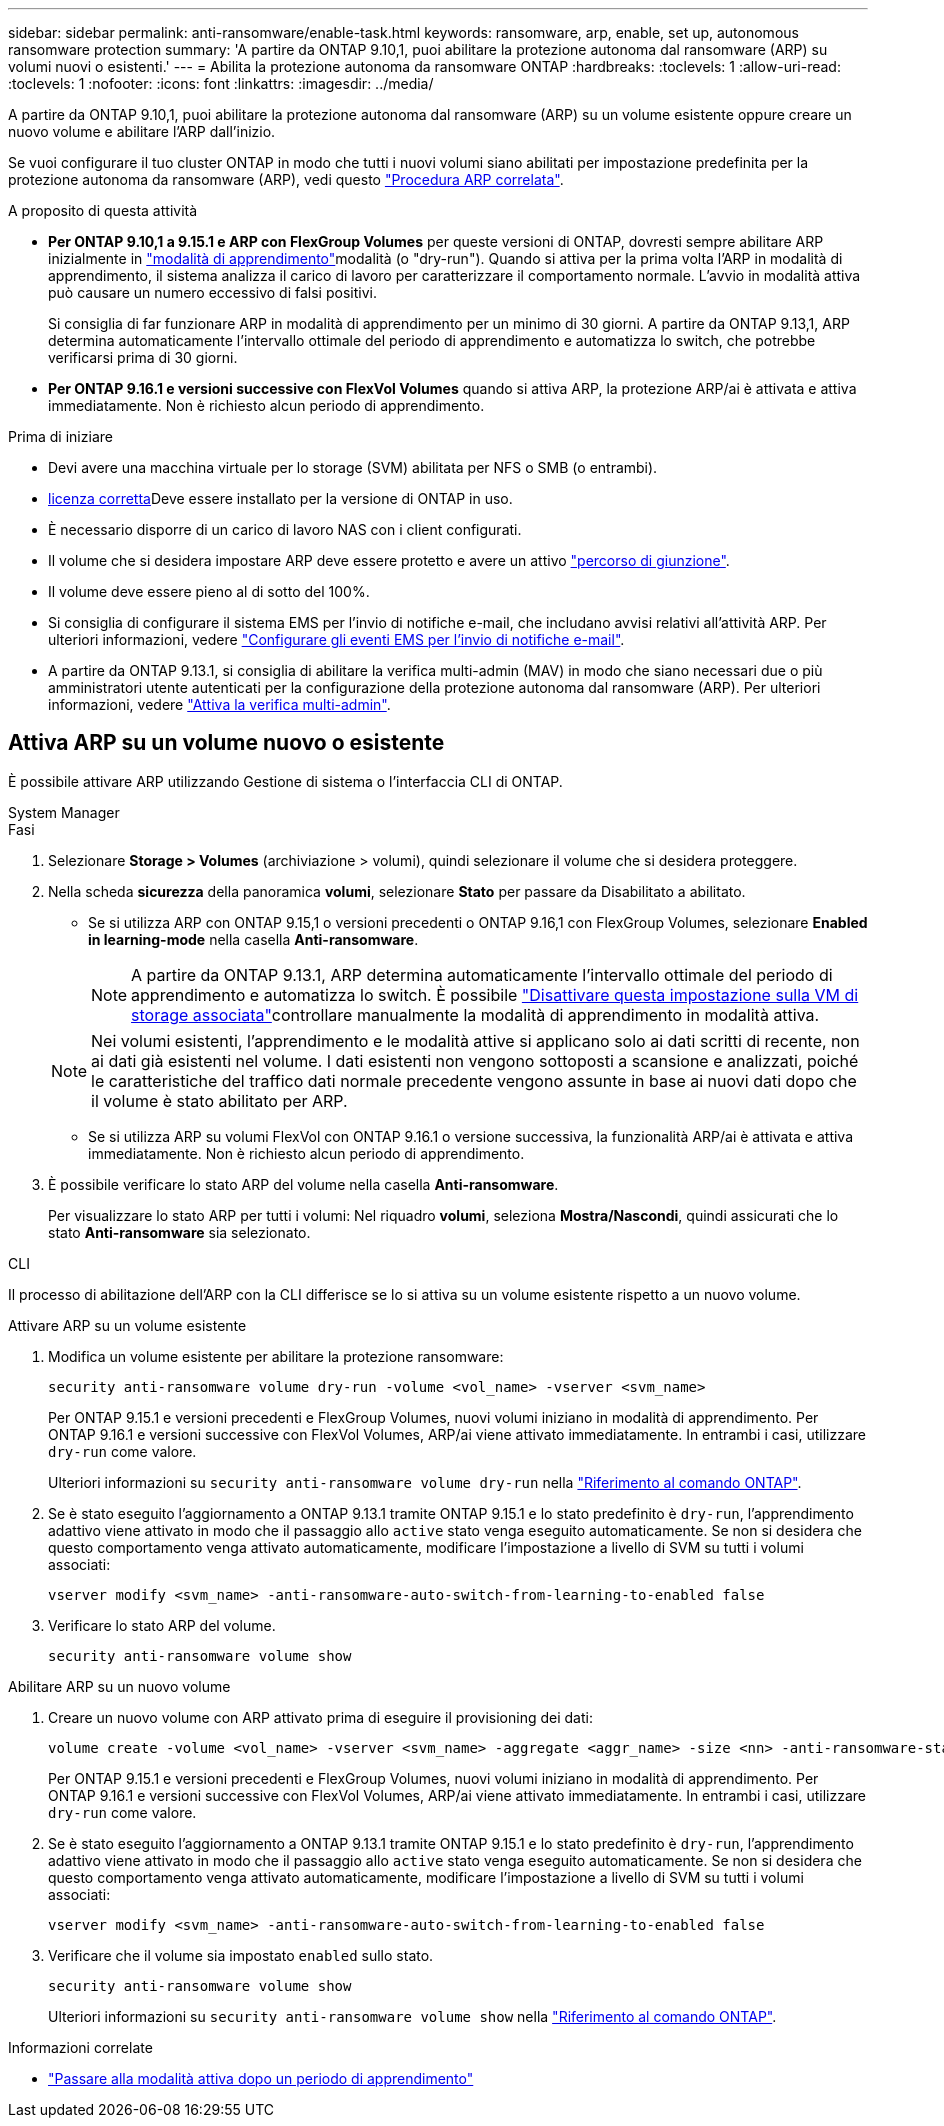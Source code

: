 ---
sidebar: sidebar 
permalink: anti-ransomware/enable-task.html 
keywords: ransomware, arp, enable, set up, autonomous ransomware protection 
summary: 'A partire da ONTAP 9.10,1, puoi abilitare la protezione autonoma dal ransomware (ARP) su volumi nuovi o esistenti.' 
---
= Abilita la protezione autonoma da ransomware ONTAP
:hardbreaks:
:toclevels: 1
:allow-uri-read: 
:toclevels: 1
:nofooter: 
:icons: font
:linkattrs: 
:imagesdir: ../media/


[role="lead"]
A partire da ONTAP 9.10,1, puoi abilitare la protezione autonoma dal ransomware (ARP) su un volume esistente oppure creare un nuovo volume e abilitare l'ARP dall'inizio.

Se vuoi configurare il tuo cluster ONTAP in modo che tutti i nuovi volumi siano abilitati per impostazione predefinita per la protezione autonoma da ransomware (ARP), vedi questo link:enable-default-task.html["Procedura ARP correlata"].

.A proposito di questa attività
* *Per ONTAP 9.10,1 a 9.15.1 e ARP con FlexGroup Volumes* per queste versioni di ONTAP, dovresti sempre abilitare ARP inizialmente in link:index.html#learning-and-active-modes["modalità di apprendimento"]modalità (o "dry-run"). Quando si attiva per la prima volta l'ARP in modalità di apprendimento, il sistema analizza il carico di lavoro per caratterizzare il comportamento normale. L'avvio in modalità attiva può causare un numero eccessivo di falsi positivi.
+
Si consiglia di far funzionare ARP in modalità di apprendimento per un minimo di 30 giorni. A partire da ONTAP 9.13,1, ARP determina automaticamente l'intervallo ottimale del periodo di apprendimento e automatizza lo switch, che potrebbe verificarsi prima di 30 giorni.

* *Per ONTAP 9.16.1 e versioni successive con FlexVol Volumes* quando si attiva ARP, la protezione ARP/ai è attivata e attiva immediatamente. Non è richiesto alcun periodo di apprendimento.


.Prima di iniziare
* Devi avere una macchina virtuale per lo storage (SVM) abilitata per NFS o SMB (o entrambi).
* xref:index.html#licenses-and-enablement[licenza corretta]Deve essere installato per la versione di ONTAP in uso.
* È necessario disporre di un carico di lavoro NAS con i client configurati.
* Il volume che si desidera impostare ARP deve essere protetto e avere un attivo link:../concepts/namespaces-junction-points-concept.html["percorso di giunzione"].
* Il volume deve essere pieno al di sotto del 100%.
* Si consiglia di configurare il sistema EMS per l'invio di notifiche e-mail, che includano avvisi relativi all'attività ARP. Per ulteriori informazioni, vedere link:../error-messages/configure-ems-events-send-email-task.html["Configurare gli eventi EMS per l'invio di notifiche e-mail"].
* A partire da ONTAP 9.13.1, si consiglia di abilitare la verifica multi-admin (MAV) in modo che siano necessari due o più amministratori utente autenticati per la configurazione della protezione autonoma dal ransomware (ARP). Per ulteriori informazioni, vedere link:../multi-admin-verify/enable-disable-task.html["Attiva la verifica multi-admin"].




== Attiva ARP su un volume nuovo o esistente

È possibile attivare ARP utilizzando Gestione di sistema o l'interfaccia CLI di ONTAP.

[role="tabbed-block"]
====
.System Manager
--
.Fasi
. Selezionare *Storage > Volumes* (archiviazione > volumi), quindi selezionare il volume che si desidera proteggere.
. Nella scheda *sicurezza* della panoramica *volumi*, selezionare *Stato* per passare da Disabilitato a abilitato.
+
** Se si utilizza ARP con ONTAP 9.15,1 o versioni precedenti o ONTAP 9.16,1 con FlexGroup Volumes, selezionare *Enabled in learning-mode* nella casella *Anti-ransomware*.
+

NOTE: A partire da ONTAP 9.13.1, ARP determina automaticamente l'intervallo ottimale del periodo di apprendimento e automatizza lo switch. È possibile link:enable-default-task.html["Disattivare questa impostazione sulla VM di storage associata"]controllare manualmente la modalità di apprendimento in modalità attiva.

+

NOTE: Nei volumi esistenti, l'apprendimento e le modalità attive si applicano solo ai dati scritti di recente, non ai dati già esistenti nel volume. I dati esistenti non vengono sottoposti a scansione e analizzati, poiché le caratteristiche del traffico dati normale precedente vengono assunte in base ai nuovi dati dopo che il volume è stato abilitato per ARP.

** Se si utilizza ARP su volumi FlexVol con ONTAP 9.16.1 o versione successiva, la funzionalità ARP/ai è attivata e attiva immediatamente. Non è richiesto alcun periodo di apprendimento.


. È possibile verificare lo stato ARP del volume nella casella *Anti-ransomware*.
+
Per visualizzare lo stato ARP per tutti i volumi: Nel riquadro *volumi*, seleziona *Mostra/Nascondi*, quindi assicurati che lo stato *Anti-ransomware* sia selezionato.



--
.CLI
--
Il processo di abilitazione dell'ARP con la CLI differisce se lo si attiva su un volume esistente rispetto a un nuovo volume.

.Attivare ARP su un volume esistente
. Modifica un volume esistente per abilitare la protezione ransomware:
+
[source, cli]
----
security anti-ransomware volume dry-run -volume <vol_name> -vserver <svm_name>
----
+
Per ONTAP 9.15.1 e versioni precedenti e FlexGroup Volumes, nuovi volumi iniziano in modalità di apprendimento. Per ONTAP 9.16.1 e versioni successive con FlexVol Volumes, ARP/ai viene attivato immediatamente. In entrambi i casi, utilizzare `dry-run` come valore.

+
Ulteriori informazioni su `security anti-ransomware volume dry-run` nella link:https://docs.netapp.com/us-en/ontap-cli/security-anti-ransomware-volume-dry-run.html["Riferimento al comando ONTAP"^].

. Se è stato eseguito l'aggiornamento a ONTAP 9.13.1 tramite ONTAP 9.15.1 e lo stato predefinito è `dry-run`, l'apprendimento adattivo viene attivato in modo che il passaggio allo `active` stato venga eseguito automaticamente. Se non si desidera che questo comportamento venga attivato automaticamente, modificare l'impostazione a livello di SVM su tutti i volumi associati:
+
[source, cli]
----
vserver modify <svm_name> -anti-ransomware-auto-switch-from-learning-to-enabled false
----
. Verificare lo stato ARP del volume.
+
[source, cli]
----
security anti-ransomware volume show
----


.Abilitare ARP su un nuovo volume
. Creare un nuovo volume con ARP attivato prima di eseguire il provisioning dei dati:
+
[source, cli]
----
volume create -volume <vol_name> -vserver <svm_name> -aggregate <aggr_name> -size <nn> -anti-ransomware-state dry-run -junction-path </path_name>
----
+
Per ONTAP 9.15.1 e versioni precedenti e FlexGroup Volumes, nuovi volumi iniziano in modalità di apprendimento. Per ONTAP 9.16.1 e versioni successive con FlexVol Volumes, ARP/ai viene attivato immediatamente. In entrambi i casi, utilizzare `dry-run` come valore.

. Se è stato eseguito l'aggiornamento a ONTAP 9.13.1 tramite ONTAP 9.15.1 e lo stato predefinito è `dry-run`, l'apprendimento adattivo viene attivato in modo che il passaggio allo `active` stato venga eseguito automaticamente. Se non si desidera che questo comportamento venga attivato automaticamente, modificare l'impostazione a livello di SVM su tutti i volumi associati:
+
[source, cli]
----
vserver modify <svm_name> -anti-ransomware-auto-switch-from-learning-to-enabled false
----
. Verificare che il volume sia impostato `enabled` sullo stato.
+
[source, cli]
----
security anti-ransomware volume show
----
+
Ulteriori informazioni su `security anti-ransomware volume show` nella link:https://docs.netapp.com/us-en/ontap-cli/security-anti-ransomware-volume-show.html["Riferimento al comando ONTAP"^].



--
====
.Informazioni correlate
* link:switch-learning-to-active-mode.html["Passare alla modalità attiva dopo un periodo di apprendimento"]

